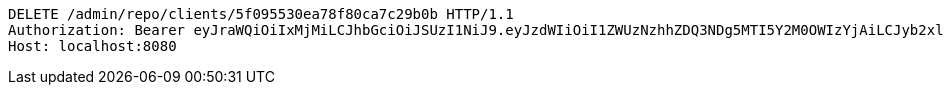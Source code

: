 [source,http,options="nowrap"]
----
DELETE /admin/repo/clients/5f095530ea78f80ca7c29b0b HTTP/1.1
Authorization: Bearer eyJraWQiOiIxMjMiLCJhbGciOiJSUzI1NiJ9.eyJzdWIiOiI1ZWUzNzhhZDQ3NDg5MTI5Y2M0OWIzYjAiLCJyb2xlcyI6W10sImlzcyI6Im1tYWR1LmNvbSIsImdyb3VwcyI6WyJ0ZXN0Iiwic2FtcGxlIl0sImF1dGhvcml0aWVzIjpbXSwiY2xpZW50X2lkIjoiMjJlNjViNzItOTIzNC00MjgxLTlkNzMtMzIzMDA4OWQ0OWE3IiwiZG9tYWluX2lkIjoiMCIsImF1ZCI6InRlc3QiLCJuYmYiOjE1OTQ0NDcxNTIsInVzZXJfaWQiOiIxMTExMTExMTEiLCJzY29wZSI6ImEuMS5jbGllbnQuZGVsZXRlIiwiZXhwIjoxNTk0NDQ3MTU3LCJpYXQiOjE1OTQ0NDcxNTIsImp0aSI6ImY1YmY3NWE2LTA0YTAtNDJmNy1hMWUwLTU4M2UyOWNkZTg2YyJ9.jUOnWuz-G9zCZAWaZ3Ja827vz0UKc0nbna2ZSHcZdU5FWvhYOKKB2expUYiT-15rDYn6ELUV1Jl5dQxpJPcHQ2s8_nJsQ-yYvHC7Fid1KrGYr7c1XXZFBjtac4KYZv_r663JAHK6cLKT_f43TD6laLm7dpjH37-lG12TsvjiRA96DPV1jF-wqcf-ycOMkHf85WDYahlC-lHJSDSc-RrQRE9UqRkzC-h1TpoU7aDRpOBWuuL4n5Y0lmsLqjN75LYRhQCklv5_Y3airD0Z1f3kmnIJJmrMpy5Vu_2_i2EBVBC7O3qtvjIr72SpUVoeZ7ZQWdIeR-1-rgFdaCqj2wD2Bg
Host: localhost:8080

----